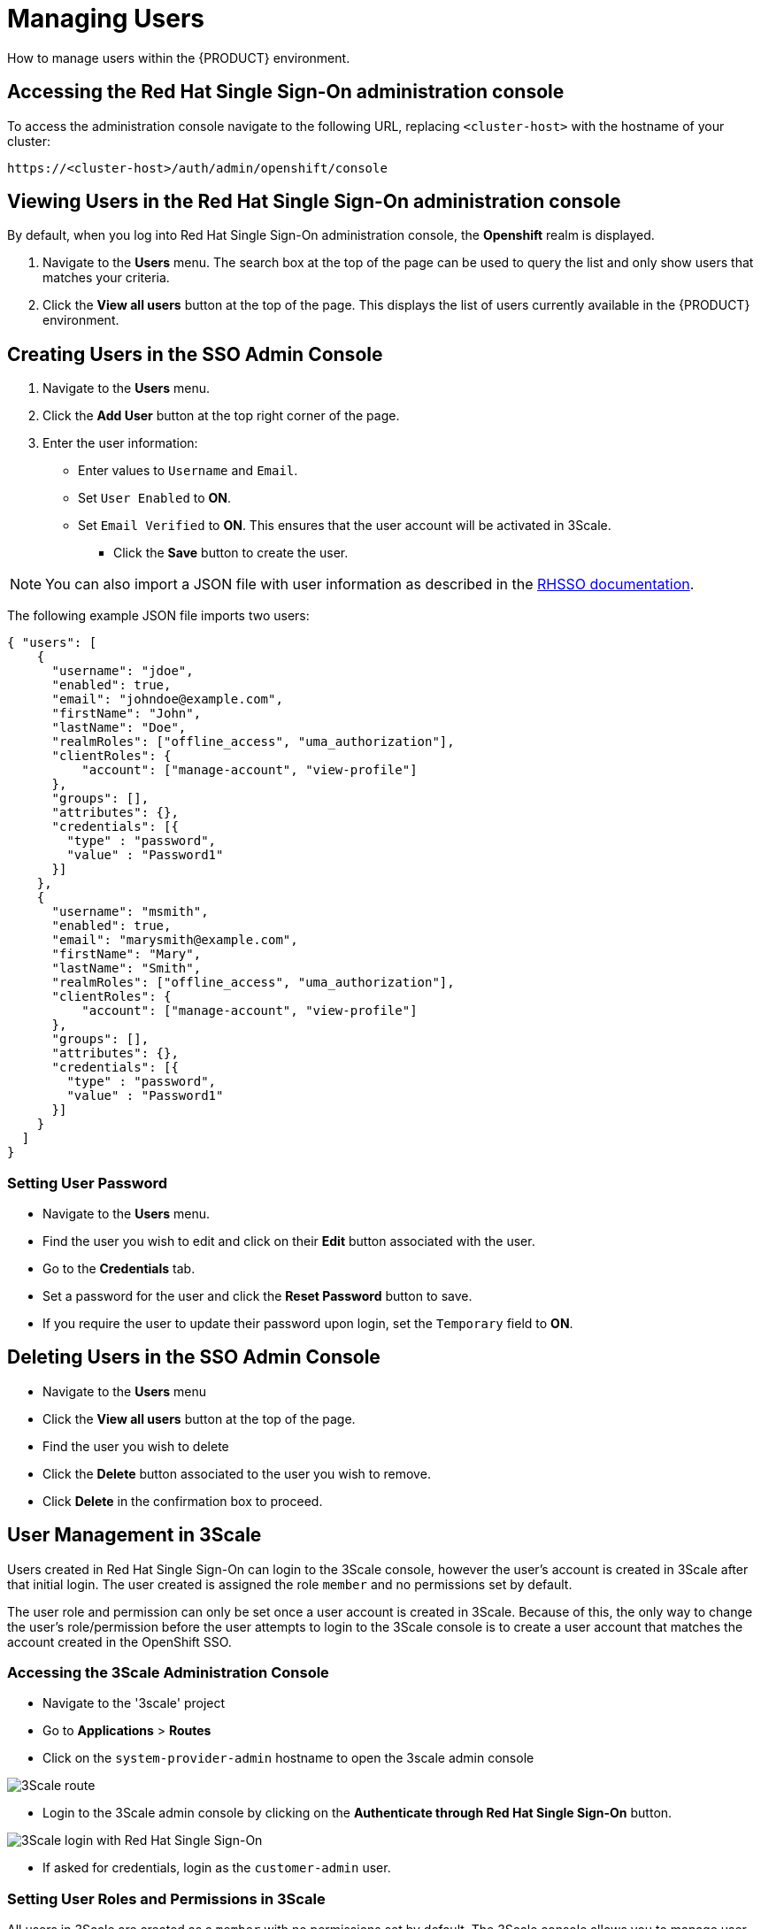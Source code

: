 [id='gs-adding-users-proc']

= Managing Users

How to manage users within the {PRODUCT} environment.

== Accessing the Red Hat Single Sign-On administration console

To access the administration console navigate to the following URL, replacing `<cluster-host>` with the hostname of your cluster:

----
https://<cluster-host>/auth/admin/openshift/console
----

== Viewing Users in the Red Hat Single Sign-On administration console

By default, when you log into Red Hat Single Sign-On administration console, the *Openshift* realm is displayed.

. Navigate to the *Users* menu. The search box at the top of the page can be used to query the list and only show users that matches your criteria.
. Click the *View all users* button at the top of the page. This displays the list of users currently available in the {PRODUCT} environment.

== Creating Users in the SSO Admin Console
. Navigate to the *Users* menu.
. Click the *Add User* button at the top right corner of the page.
. Enter the user information:
+
 * Enter values to `Username` and `Email`.
 * Set `User Enabled` to *ON*.
 * Set `Email Verified` to *ON*. This ensures that the user account will be activated in 3Scale.

- Click the *Save* button to create the user.

NOTE: You can also import a JSON file with user information as described in the https://access.redhat.com/documentation/en-us/red_hat_single_sign-on/7.2/html/server_administration_guide/export_import#admin_console_export_import[RHSSO documentation].

The following example JSON file imports two users:

[source,javascript]
----
{ "users": [
    {
      "username": "jdoe",
      "enabled": true,
      "email": "johndoe@example.com",
      "firstName": "John",
      "lastName": "Doe",
      "realmRoles": ["offline_access", "uma_authorization"],
      "clientRoles": {
          "account": ["manage-account", "view-profile"]
      },
      "groups": [],
      "attributes": {},
      "credentials": [{
        "type" : "password",
        "value" : "Password1"
      }]
    },
    {
      "username": "msmith",
      "enabled": true,
      "email": "marysmith@example.com",
      "firstName": "Mary",
      "lastName": "Smith",
      "realmRoles": ["offline_access", "uma_authorization"],
      "clientRoles": {
          "account": ["manage-account", "view-profile"]
      },
      "groups": [],
      "attributes": {},
      "credentials": [{
        "type" : "password",
        "value" : "Password1"
      }]
    }
  ]
}
----

=== Setting User Password
- Navigate to the *Users* menu.
- Find the user you wish to edit and click on their *Edit* button associated with the user.
- Go to the *Credentials* tab.
- Set a password for the user and click the *Reset Password* button to save.
- If you require the user to update their password upon login, set the `Temporary` field to *ON*.

== Deleting Users in the SSO Admin Console
- Navigate to the *Users* menu
- Click the *View all users* button at the top of the page.
- Find the user you wish to delete
- Click the *Delete* button associated to the user you wish to remove.
- Click *Delete* in the confirmation box to proceed.

== User Management in 3Scale
Users created in  Red Hat Single Sign-On can login to the 3Scale console, however the user's account is created in 3Scale after that initial login. The user created is assigned the role `member` and no permissions set by default. 

The user role and permission can only be set once a user account is created in 3Scale. Because of this, the only way to change the user's role/permission before the user attempts to login to the 3Scale console is to create a user account that matches the account created in the OpenShift SSO.

=== Accessing the 3Scale Administration Console
- Navigate to the '3scale' project
- Go to *Applications* > *Routes*
- Click on the `system-provider-admin` hostname to open the 3scale admin console

image:../assets/images/gs-adding-users-3scale-route.png[3Scale route]

- Login to the 3Scale admin console by clicking on the *Authenticate through Red Hat Single Sign-On* button.

image:../assets/images/gs-adding-users-3scale-login.png[3Scale login with Red Hat Single Sign-On]

- If asked for credentials, login as the `customer-admin` user.


=== Setting User Roles and Permissions in 3Scale
All users in 3Scale are created as a `member` with no permissions set by default. The 3Scale console allows you to manage user roles and permissions after a user account is created in 3Scale.

- Navigate to *Account Settings*

image:../assets/images/gs-adding-users-3scale-account-settings.png[3Scale account settings]

- Go to *Users* > *Listings*. This page shows all the users available in 3Scale.
- Search for the user that you wish to change roles and permissions for. 
- Click on the *Edit* button associated with the user.

image:../assets/images/gs-adding-users-3scale-edit-user.png[3Scale edit user button]

- The *Edit User* page allows you to change the user's information, password, roles and permissions.

image:../assets/images/gs-adding-users-3scale-edit-user-page.png[3Scale edit user page]

- Click on the *Update User* button at the bottom of the page to save your changes.

=== Deleting Users in 3Scale
- Navigate to *Account Settings*.

image:../assets/images/gs-adding-users-3scale-account-settings.png[3Scale account settings]

- Go to *Users* > *Listings*.
- Find the user you wish to delete.
- Click the *Delete* button associated with that user.

image:../assets/images/gs-adding-users-3scale-delete-user.png[Deleting a user in 3Scale]
